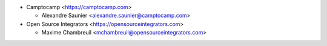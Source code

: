 * Camptocamp <https://camptocamp.com>

  * Alexandre Saunier <alexandre.saunier@camptocamp.com>

* Open Source Integrators <https://opensourceintegrators.com>

  * Maxime Chambreuil <mchambreuil@opensourceintegrators.com>
